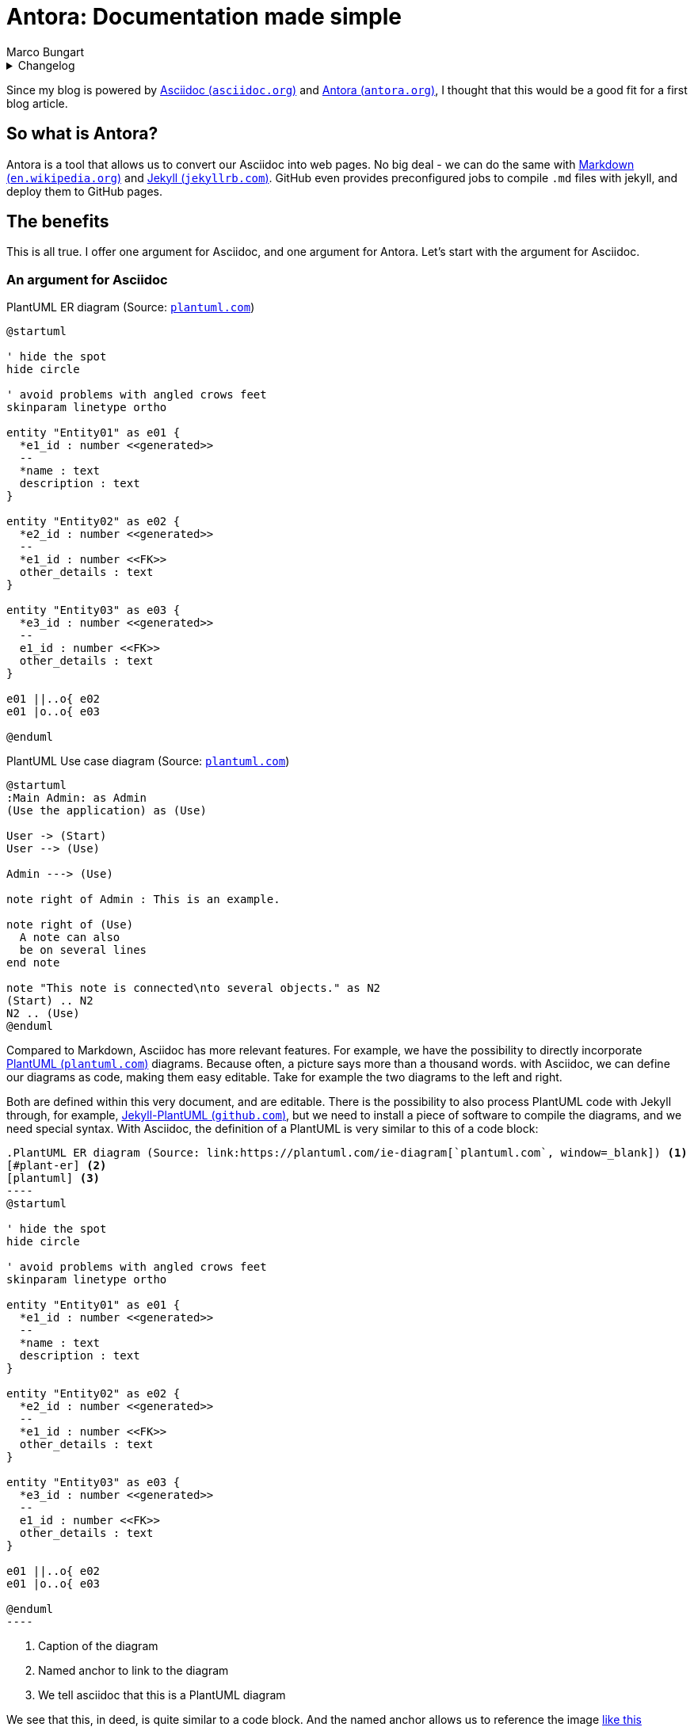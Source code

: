 = Antora: Documentation made simple
Marco Bungart
:page-created: 2023-03-22
:page-last-modified: 2023-04-01
:keywords: documentation, asciidoc, antora

.Changelog
[%collapsible]
====
[%header,cols="20%,80%"]
|===
|Date
|Changes


|2023-04-01
a|
* Updated listing 1 to reflect the change in directory structure
|===
====

Since my blog is powered by link:https://asciidoc.org/["Asciidoc (`asciidoc.org`)", window=_blank] and link:https://antora.org/["Antora (`antora.org`)", window=_blank], I thought that this would be a good fit for a first blog article.

== So what is Antora?
Antora is a tool that allows us to convert our Asciidoc into web pages. No big deal - we can do the same with link:https://en.wikipedia.org/wiki/Markdown["Markdown (`en.wikipedia.org`)", window=_blank] and link:https://jekyllrb.com/["Jekyll (`jekyllrb.com`)", window=_blank]. GitHub even provides preconfigured jobs to compile `.md` files with jekyll, and deploy them to GitHub pages.

== The benefits
This is all true. I offer one argument for Asciidoc, and one argument for Antora. Let's start with the argument for Asciidoc.

=== An argument for Asciidoc
.PlantUML ER diagram (Source: link:https://plantuml.com/ie-diagram[`plantuml.com`, window=_blank])
[#plant-er]
[plantuml, link=self, role="left"]
----
@startuml

' hide the spot
hide circle

' avoid problems with angled crows feet
skinparam linetype ortho

entity "Entity01" as e01 {
  *e1_id : number <<generated>>
  --
  *name : text
  description : text
}

entity "Entity02" as e02 {
  *e2_id : number <<generated>>
  --
  *e1_id : number <<FK>>
  other_details : text
}

entity "Entity03" as e03 {
  *e3_id : number <<generated>>
  --
  e1_id : number <<FK>>
  other_details : text
}

e01 ||..o{ e02
e01 |o..o{ e03

@enduml
----

.PlantUML Use case diagram (Source: link:https://plantuml.com/use-case-diagram[`plantuml.com`, window=_blank])
[#plantuml-use-case]
[plantuml, link=self, role="right"]
----
@startuml
:Main Admin: as Admin
(Use the application) as (Use)

User -> (Start)
User --> (Use)

Admin ---> (Use)

note right of Admin : This is an example.

note right of (Use)
  A note can also
  be on several lines
end note

note "This note is connected\nto several objects." as N2
(Start) .. N2
N2 .. (Use)
@enduml
----

Compared to Markdown, Asciidoc has more relevant features. For example, we have the possibility to directly incorporate link:https://plantuml.com/["PlantUML (`plantuml.com`)", window=_blank] diagrams. Because often, a picture says more than a thousand words. with Asciidoc, we can define our diagrams as code, making them easy editable. Take for example the two diagrams to the left and right.

Both are defined within this very document, and are editable. There is the possibility to also process PlantUML code with Jekyll through, for example, link:https://github.com/yjpark/jekyll-plantuml["Jekyll-PlantUML (`github.com`)", window=_blank], but we need to install a piece of software to compile the diagrams, and we need special syntax. With Asciidoc, the definition of a PlantUML is very similar to this of a code block:

[source, asciidoc]
------
.PlantUML ER diagram (Source: link:https://plantuml.com/ie-diagram[`plantuml.com`, window=_blank]) <1>
[#plant-er] <2>
[plantuml] <3>
----
@startuml

' hide the spot
hide circle

' avoid problems with angled crows feet
skinparam linetype ortho

entity "Entity01" as e01 {
  *e1_id : number <<generated>>
  --
  *name : text
  description : text
}

entity "Entity02" as e02 {
  *e2_id : number <<generated>>
  --
  *e1_id : number <<FK>>
  other_details : text
}

entity "Entity03" as e03 {
  *e3_id : number <<generated>>
  --
  e1_id : number <<FK>>
  other_details : text
}

e01 ||..o{ e02
e01 |o..o{ e03

@enduml
----
------
<1> Caption of the diagram
<2> Named anchor to link to the diagram
<3> We tell asciidoc that this is a PlantUML diagram

We see that this, in deed, is quite similar to a code block. And the named anchor allows us to reference the image  <<plantuml-use-case, like this>> (`\<<plantuml-use-case, like this>>`).
Another nice feature are cross-references to other pages, e.g. xref:about::index.adoc["to the index page", window=_blank].

Asciidoc has a lot more to offer. If you are not yet convinced, I recommend taking a look at link:https://asciidoctor.org/docs/asciidoc-writers-guide["the Writer's guide (`asciidoc.org`)", window=_blank]. But enough about Asciidoc, let's move on to the main event and look at Antora.

=== An argument for Antora
The job of antora is twofold. First, it bundles different Asciidoc together, and second it converts them to HTML pages.

Antora is driven by a concept of modules. To explain this in more detail, let us look at the structure of this repository at the time of writing. We start with the `about`-section of this blog:

.File tree for the `about` section
[source]
----
└── components
    └── about
        ├── antora.yml
        └── modules
            └── ROOT
                ├── nav.adoc
                └── pages
                    ├── blog
                    │   └── index.adoc
                    ├── cv
                    │   └── index.adoc
                    ├── index.adoc
                    ├── me
                    │   └── index.adoc
                    ├── penpen
                    │   └── index.adoc
                    └── turing85
                        └── index.adoc
----

The `about` directory is what is called a component in Antora. If we were use Antora to generate documentation for software components, we would have one Antora component per software component. The module is described in the `antora.yml`. Its content looks like this:

.Content of `article` 's `antora.yml`
[source]
----
name: about <1>
title: About <2>
version: ~ <3>
start_page: index.adoc
nav:
  - modules/ROOT/nav.adoc <4>
----
<1> name to reference the module
<2> name displayed on the web page
<3> the version of the module. `~` denotes an unversioned module.
<4> Asciidoc file describing the navigation menu

The interesting thing about the version is that Antora components must be in git repositories. We can have multiple versions of the same component, allowing us to have documentation to different version of our software components. We will see later how we can incorporate multiple versions of a component.

NOTE: I have disabled the navigation menu for version on this site, but Antora is capable of showing the versions, and provides UI elements to easily switch between versions.

A component has directories to represent different modules. The standard module is called `ROOT` (which is the only module used in the `about` component). Within a module, we find more subdirectories, e.g.:

* `pages` holding the actual pages in form of Asciidoc files
* `images` holding images referenced in Asciidoc files
* `partials` holding partial definitions, that are used elsewhere (we will see them in action soon).

For an in-depth explanation, I recommend taking a look at the link:https://docs.antora.org/antora/latest/standard-directories/["corresponding documentation at `docs.antora.org`", window=_blank].

Now let us look at the content of the navigation in `nav.adoc`.

.Content of `nav.adoc`
[source]
----
* xref:me/index.adoc[Me]
* xref:cv/index.adoc[Curriculum Vitae]
* xref:turing85/index.adoc[My handle]
* xref:penpen/index.adoc[The penguin]
* xref:blog/index.adoc[This blog]
----

The content of those files is always an unordered list. We can add non-navigational Top-level entries, which we will see soon.

I already said twice that we will "__see things soon__". To fulfill this promise, we will take a look at the `video` component, which is a bit more complex. We start again by looking at the file structure (since the `articles` component is empty and mostly similar to the `videos` component, we will skip it).

.File tree for the `videos` section
[source]
----
├── components
    │
    .
    .
    .
    └── videos
        ├── antora.yml
        └── modules
            ├── 2019
            │   ├── pages
            │   │   └── jcon.adoc
            │   └── partials
            │       └── nav.adoc
            ├── 2020
            │   ├── pages
            │   │   ├── oauth.adoc
            │   │   └── quarkus.adoc
            │   └── partials
            │       └── nav.adoc
            ├── 2021
            │   ├── pages
            │   │   ├── keycloak.adoc
            │   │   ├── messaging.adoc
            │   │   └── quarkusRemote.adoc
            │   └── partials
            │       └── nav.adoc
            ├── 2022
            │   ├── pages
            │   │   └── instana.adoc
            │   └── partials
            │       └── nav.adoc
            └── ROOT
                ├── nav.adoc
                └── pages
                    └── index.adoc
----

Directory structure is mostly the same, but now we have multiple modules (one module per year), and we see some `nav.adoc`s in the `partials` folder. Let us take a look at one of them.

.Content of `videos/modules/2021/partials/nav.adoc`
[source]
----
.2021
* xref:2021:messaging.adoc[]
* xref:2021:quarkusRemote.adoc[]
* xref:2021:keycloak.adoc[]
----

.Navigation generated from `nav.adoc`
[#img-nav]
image::03-22-antora/nav.png[link=self, role=right]

We see something new here: the `.2021`. This is a Top level entry, and the following entries will be grouped under it. When we convert this navigation to HTML pages, it will look like shown in <<img-nav, Figure 3>>. This is a nice way to keep the navigation organized. But what makes this a partial? To answer this question, we need to take a look at the `nav.adoc` of the module, located in `ROOT/nav.adoc`. The navigation files for the other components look similar.

.Content of `videos/modules/ROOT/nav.adoc`
[source]
----
\include::2022:partial$nav.adoc[]

\include::2021:partial$nav.adoc[]

\include::2020:partial$nav.adoc[]

\include::2019:partial$nav.adoc[]
----

CAUTION: The empty lines between entries are important. Removing them will result in not all entries in the navigation showing up.

In this file, we bind all partial navigations of all components together, giving us a single navigation for the whole module. The final result is shown in <<img-full-nav, Figure 4>>. We can also see the uppermost entry **Video**, which is not mentioned in the `nav.adoc`. This is the name of this component, and automatically added by Antora.

.Full navigation of the `videos` component
[[img-full-nav]]
image::03-22-antora/full-nav.png[link=self, role="right"]

As we can see, Antora tries its best to fit everything where it belongs. Since this part of the post is quite screenshot-heavy, I am not totally satisfied with the layout. on the other hand, for a minimal configuration approach, it is good.

At the start of this subsection, we said that antora has two jobs: binding different sources together, and converting them to HTML. Up until now, we have taken a look at the first part. We are still missing the "binding together" of all those components, and I also said that antora can pull in content from multiple repositories. And we have not yet talked about generating HTML pages. Fortunately, most of this is done through a single YAML file, the Antora playbook. For this page, we find the `antora-playbook.yml` in the root of the project. Let us take a look at its content to learn how it works.

.Content of `antora-playbook.yml`
[source]
----
antora:
  extensions: <1>
    - require: '@antora/lunr-extension'
      languages:
        - en

site:
  title: Marco Bungart
  start_page: about::index.adoc
  url: https://turing85.github.io

content:
  sources: <2>
    - url: ./
      branches:
        - HEAD
      start_path: components/about
    - url: ./
      branches:
        - HEAD
      start_path: components/articles
    - url: ./
      branches:
        - HEAD
      start_path: components/videos

ui:
  bundle: <3>
    url: https://gitlab.com/antora/antora-ui-default/-/jobs/artifacts/HEAD/raw/build/ui-bundle.zip?job=bundle-stable
  supplemental_files: ./supplemental-ui <4>

runtime:
  fetch: true

asciidoc:
  attributes: <5>
    kroki-fetch-diagram: true
    page-editable: false
    page-fileUri: false
    page-pagination: true@
    listing-caption: Listing
  extensions:
  - asciidoctor-kroki
----

<1> Extensions to load. In this case, we load the link:https://gitlab.com/antora/antora-lunr-extension["Antora Lnur Extension (`gitlab.com`)", window=_blank], which provides search capabilities
<2> Configuration of all sources (components) to load with their respective branches
<3> bundle to style the UI. Here, we use the default bundle
<4> directory holding UI customizations
<5> attributes added to each asciidoc document

While somewhat lengthy, the file is actually rather straight forward. The `antora`-block configures extensions to load. The `site` block configures the base setup for the page, most notably the start page. The syntax here is `<component-name>::[<directory>/*]<file>`. The `ui`-section configures the UI. Antora allows a great deal of customization through the `supplemental_files` directory. We will not discuss this here, but suffice to say: when I designed this blog, this was the part I spent the most time on 🙂. The `asciidoc` section configures everything necessary for Asciidoc. Here, we use it to add some attributes to all pages. A neat little trick is the `page-pagination: true@` entry. The entry `page-pagination` controls whether the next- and prev-links at the bottom of the page are available. While I want them on most pages, I do want the flexibility to deactivate them on some pages. So the default is `true` and the `@` at the end allows us to override it on a per-page basis.

Finally, there is the `content` section. This is the glue where all modules ar bound together. Each entry consists of a URL, a list of branches and a start path. The URL must point to a git repository. As we can see: it can point to the repository we are currently in. But it can also point to other repositories. This is the magic that allows us to bind together documentation from different repositories. A more complete example can be found in the link:https://github.com/quarkiverse/quarkiverse-docs/blob/main/antora-playbook.yml["Antora playbook for all quarkus quarkiverse documentations (`github.com`)", window=_blank]. The important part is: every component that has its own `antora.yml` must be listed here, with the URL pointing to the git repository it resides in, and the `start_path` holding the directory containing the `antora.yml`, relative to the directory.

=== Building the pages
We still have to actually generate the HTML pages from the Asciidoc documents. For this, we use link:https://www.npmjs.com/[" `npm` (`nmpjs.com`)", window=_blank]. Initially, we have to install the Antora npm package. A guide can be found in link:https://docs.antora.org/antora/latest/install/install-antora/["The official Antora documentation (`docs.antora.org`)", window=_blank]. When we use Antora extensions, the extensions have be installed through `npm`. For the `lunr` extension, the installation command looks like this:

.`npm` command to install `lunr`
[source, bash]
----
npm i antora @antora/lunr-extension
----

When the setup is done, we can build the pages by executing

.Build Documentation pages
[source, bash]
----
npx antora antora-playbook.yml
----

The generated pages will be stored in `build/site` and are then ready to be deployed.

=== Is there more?
Yes. Much more. Antora is rich. I started looking into it about a week ago, and this blog is what I came up with since then. There are different UI themes, although I am quite satisfied with the current UI (only thing missing for me personally is a night mode toggle). I plan to use Antora for my personal projects. I also plan recommending it in customer projects. Having a centralized documentation of software modules is a tremendous benefit, especially for colleagues working in operations.

=== Antora in the wild
If you want to see Antora in action, used for its designed purpose, I recommend taking a look at link:https://quarkiverse.github.io/quarkiverse-docs["The documentation page of the quarkiverse extensions (`quarkiverse.github.io`)", window=_blank].

== Conclusion
We have talked about the arguments for Asciidoc and Antora, when compared to Markdown and Jekyll. We discussed how an Antora project is structured, what components and modules are, and how components are bound together through a playbook. I hope that this article gave you some insight into Antora and the features it provides